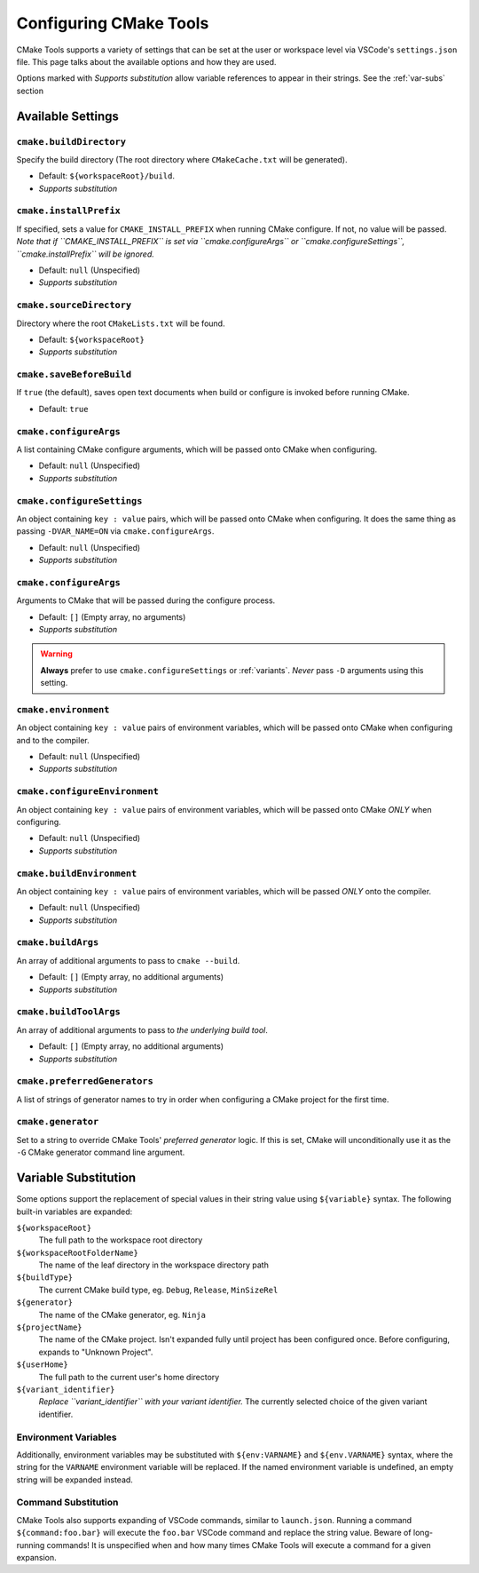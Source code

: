 .. _settings:

Configuring CMake Tools
#######################

CMake Tools supports a variety of settings that can be set at the user or
workspace level via VSCode's ``settings.json`` file. This page talks about
the available options and how they are used.

Options marked with *Supports substitution* allow variable references to appear
in their strings. See the :ref:`var-subs` section

Available Settings
==================

.. _conf-cmake.buildDirectory:

``cmake.buildDirectory``
************************

Specify the build directory (The root directory where ``CMakeCache.txt`` will
be generated).

- Default: ``${workspaceRoot}/build``.
- *Supports substitution*

.. _conf-cmake.installPrefix:

``cmake.installPrefix``
***********************

If specified, sets a value for ``CMAKE_INSTALL_PREFIX`` when running CMake
configure. If not, no value will be passed.
*Note that if ``CMAKE_INSTALL_PREFIX`` is set via ``cmake.configureArgs`` or
``cmake.configureSettings``, ``cmake.installPrefix`` will be ignored.*

- Default: ``null`` (Unspecified)
- *Supports substitution*

``cmake.sourceDirectory``
*************************

Directory where the root ``CMakeLists.txt`` will be found.

- Default: ``${workspaceRoot}``
- *Supports substitution*

``cmake.saveBeforeBuild``
*************************

If ``true`` (the default), saves open text documents when build or configure is
invoked before running CMake.

- Default: ``true``

.. _var-subs:

``cmake.configureArgs``
***************************

A list containing CMake configure arguments, which will be
passed onto CMake when configuring.

- Default: ``null`` (Unspecified)
- *Supports substitution*

.. _conf-cmake.configureSettings:

``cmake.configureSettings``
***************************

An object containing ``key : value`` pairs, which will be
passed onto CMake when configuring.
It does the same thing as passing ``-DVAR_NAME=ON`` via
``cmake.configureArgs``.

- Default: ``null`` (Unspecified)
- *Supports substitution*

.. _conf-cmake.configureArgs:

``cmake.configureArgs``
***********************

Arguments to CMake that will be passed during the configure process.

- Default: ``[]`` (Empty array, no arguments)
- *Supports substitution*

.. warning::
    **Always** prefer to use ``cmake.configureSettings`` or :ref:`variants`.
    *Never* pass ``-D`` arguments using this setting.

.. _conf-cmake.environment:

``cmake.environment``
*********************

An object containing ``key : value`` pairs of environment variables,
which will be passed onto CMake when configuring and to the compiler.

- Default: ``null`` (Unspecified)
- *Supports substitution*

.. _conf-cmake.configureEnvironment:

``cmake.configureEnvironment``
******************************

An object containing ``key : value`` pairs of environment variables,
which will be passed onto CMake *ONLY* when configuring.

- Default: ``null`` (Unspecified)
- *Supports substitution*

.. _conf-cmake.buildEnvironment:

``cmake.buildEnvironment``
***************************

An object containing ``key : value`` pairs of environment variables,
which will be passed *ONLY* onto the compiler.

- Default: ``null`` (Unspecified)
- *Supports substitution*

.. _conf-cmake.buildArgs:

``cmake.buildArgs``
*******************

An array of additional arguments to pass to ``cmake --build``.

- Default: ``[]`` (Empty array, no additional arguments)
- *Supports substitution*

.. seealso::
    - :ref:`building.how`

.. _conf-cmake.buildToolArgs:

``cmake.buildToolArgs``
***********************

An array of additional arguments to pass to *the underlying build tool*.

- Default: ``[]`` (Empty array, no additional arguments)
- *Supports substitution*

.. seealso::
    - :ref:`building.how`

.. _conf-cmake.preferredGenerators:

``cmake.preferredGenerators``
*****************************

A list of strings of generator names to try in order when configuring a CMake
project for the first time.

.. _conf-cmake.generator:

``cmake.generator``
*******************

Set to a string to override CMake Tools' *preferred generator* logic. If this is
set, CMake will unconditionally use it as the ``-G`` CMake generator command
line argument.

Variable Substitution
=====================

Some options support the replacement of special values in their string value
using ``${variable}`` syntax. The following built-in variables are expanded:

``${workspaceRoot}``
    The full path to the workspace root directory

``${workspaceRootFolderName}``
    The name of the leaf directory in the workspace directory path

``${buildType}``
    The current CMake build type, eg. ``Debug``, ``Release``, ``MinSizeRel``

``${generator}``
    The name of the CMake generator, eg. ``Ninja``

``${projectName}``
    The name of the CMake project. Isn't expanded fully until project has been
    configured once. Before configuring, expands to "Unknown Project".

``${userHome}``
    The full path to the current user's home directory

``${variant_identifier}``
    *Replace ``variant_identifier`` with your variant identifier.*
    The currently selected choice of the given variant identifier.

Environment Variables
*********************

Additionally, environment variables may be substituted with ``${env:VARNAME}``
and ``${env.VARNAME}`` syntax, where the string for the ``VARNAME`` environment
variable will be replaced. If the named environment variable is undefined, an empty
string will be expanded instead.

Command Substitution
********************

CMake Tools also supports expanding of VSCode commands, similar to
``launch.json``. Running a command ``${command:foo.bar}`` will execute the
``foo.bar`` VSCode command and replace the string value. Beware of long-running
commands! It is unspecified when and how many times CMake Tools will execute a
command for a given expansion.
